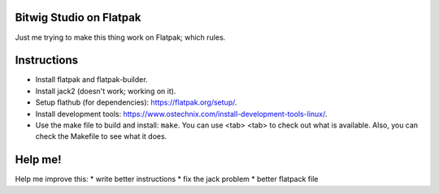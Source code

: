 Bitwig Studio on Flatpak
========================
Just me trying to make this thing work on Flatpak; which rules.

Instructions
============
* Install flatpak and flatpak-builder.
* Install jack2 (doesn't work; working on it).
* Setup flathub (for dependencies): https://flatpak.org/setup/.
* Install development tools: https://www.ostechnix.com/install-development-tools-linux/.
* Use the make file to build and install: ``make``. You can use <tab> <tab> to check out what is available. Also, you can check the
  Makefile to see what it does.

Help me!
========
Help me improve this:
* write better instructions
* fix the jack problem
* better flatpack file
